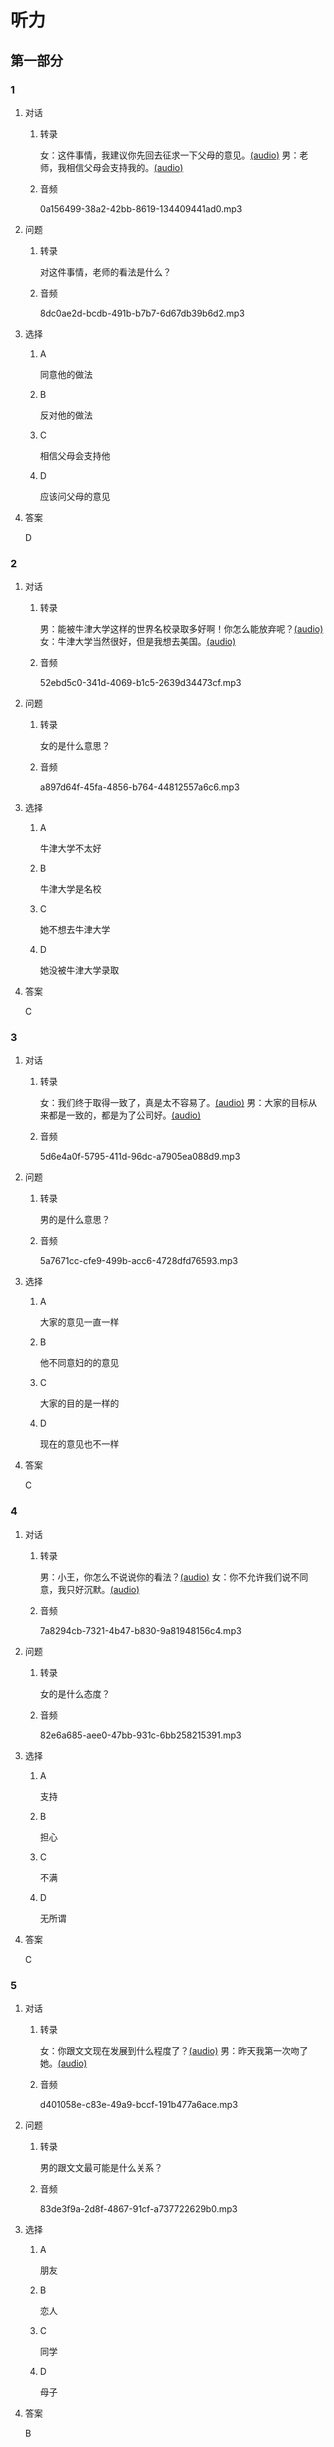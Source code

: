 * 听力
** 第一部分
:PROPERTIES:
:NOTETYPE: 21f26a95-0bf2-4e3f-aab8-a2e025d62c72
:END:
*** 1
:PROPERTIES:
:ID: 4d30a073-3aa3-41e6-9430-de114d69567e
:END:
**** 对话
***** 转录
女：这件事情，我建议你先回去征求一下父母的意见。[[file:47f9e916-fb2b-49d1-9d9d-72dd2ef97136.mp3][(audio)]]
男：老师，我相信父母会支持我的。[[file:97963fbe-6829-4275-8341-b6a15c05c634.mp3][(audio)]]
***** 音频
0a156499-38a2-42bb-8619-134409441ad0.mp3
**** 问题
***** 转录
对这件事情，老师的看法是什么？
***** 音频
8dc0ae2d-bcdb-491b-b7b7-6d67db39b6d2.mp3
**** 选择
***** A
同意他的做法
***** B
反对他的做法
***** C
相信父母会支持他
***** D
应该问父母的意见
**** 答案
D
*** 2
:PROPERTIES:
:ID: e11ca1a9-8b67-4b14-b897-27791ade8f2c
:END:
**** 对话
***** 转录
男：能被牛津大学这样的世界名校录取多好啊！你怎么能放弃呢？[[file:77650e75-424b-4be8-bd64-b0105a129dc0.mp3][(audio)]]
女：牛津大学当然很好，但是我想去美国。[[file:db9a56c6-1da1-4e55-aa0a-c0ee5f779f78.mp3][(audio)]]
***** 音频
52ebd5c0-341d-4069-b1c5-2639d34473cf.mp3
**** 问题
***** 转录
女的是什么意思？
***** 音频
a897d64f-45fa-4856-b764-44812557a6c6.mp3
**** 选择
***** A
牛津大学不太好
***** B
牛津大学是名校
***** C
她不想去牛津大学
***** D
她没被牛津大学录取
**** 答案
C
*** 3
:PROPERTIES:
:ID: f44db7e3-8278-4b40-838a-a35fdf3a5cb7
:END:
**** 对话
***** 转录
女：我们终于取得一致了，真是太不容易了。[[file:9d5c9ee1-8f86-498d-9aea-5ea4b157a1ef.mp3][(audio)]]
男：大家的目标从来都是一致的，都是为了公司好。[[file:3248ee64-793c-426b-846d-cc9dba10931e.mp3][(audio)]]
***** 音频
5d6e4a0f-5795-411d-96dc-a7905ea088d9.mp3
**** 问题
***** 转录
男的是什么意思？
***** 音频
5a7671cc-cfe9-499b-acc6-4728dfd76593.mp3
**** 选择
***** A
大家的意见一直一样
***** B
他不同意妇的的意见
***** C
大家的目的是一样的
***** D
现在的意见也不一样
**** 答案
C
*** 4
:PROPERTIES:
:ID: 9028391d-8cad-4d13-8d4e-22e569b91fef
:END:
**** 对话
***** 转录
男：小王，你怎么不说说你的看法？[[file:ff7d4ac2-d270-4bc9-b079-035c017c4e4c.mp3][(audio)]]
女：你不允许我们说不同意，我只好沉默。[[file:c4af089a-a5f2-45ac-835d-c4b52e4905b8.mp3][(audio)]]
***** 音频
7a8294cb-7321-4b47-b830-9a81948156c4.mp3
**** 问题
***** 转录
女的是什么态度？
***** 音频
82e6a685-aee0-47bb-931c-6bb258215391.mp3
**** 选择
***** A
支持
***** B
担心
***** C
不满
***** D
无所谓
**** 答案
C
*** 5
:PROPERTIES:
:ID: 618c718c-a72f-45c7-be0c-1f8a615c8186
:END:
**** 对话
***** 转录
女：你跟文文现在发展到什么程度了？[[file:0b0f6a5e-7737-41dd-a9e7-978b70f6221d.mp3][(audio)]]
男：昨天我第一次吻了她。[[file:3f4c1088-cd43-4bc9-a8b8-f4fd1f70ee57.mp3][(audio)]]
***** 音频
d401058e-c83e-49a9-bccf-191b477a6ace.mp3
**** 问题
***** 转录
男的跟文文最可能是什么关系？
***** 音频
83de3f9a-2d8f-4867-91cf-a737722629b0.mp3
**** 选择
***** A
朋友
***** B
恋人
***** C
同学
***** D
母子
**** 答案
B
*** 6
:PROPERTIES:
:ID: b07d0cd0-b55f-4af5-9c44-f77e2af25aac
:END:
**** 对话
***** 转录
男：你听说了吗，昨天 34 路车出事了！[[file:535df0da-fee5-428e-a610-2451f3fd425a.mp3][(audio)]]
女：是啊，我回家经常坐那趟车呢！幸亏昨天加班走得晚，打车回去的。[[file:8cdab871-06a4-4faf-a3b1-f2f1e9d6e57c.mp3][(audio)]]
***** 音频
ea062bd8-4c43-4786-a1d4-b923671ed754.mp3
**** 问题
***** 转录
女的昨天为什么没坐 34 路车？
***** 音频
8615f550-c22f-439e-ab76-2a802b2a4a72.mp3
**** 选择
***** A
那趟车出事了
***** B
她昨晚没回家
***** C
那趟车不顺路
***** D
她昨天加班了
**** 答案
D
** 第二部分
*** 7
**** 对话
***** 转录
男：他要是靠得住，我早就交给他了。
女：儿子有什么不好？你总是不信任他！
男：你还说，都是你把他惯坏了！我说往东，他就偏要往西！
***** 音频
af139f51-b0d0-4cdb-a215-351d54f1fc7c.mp3
**** 问题
***** 转录
说话人最可能是什么关系？
***** 音频
f89cf90b-f23f-44e6-9255-15df206ec83a.mp3
**** 选择
***** A
父子
***** B
师生
***** C
夫妻
***** D
同事
**** 答案
C
*** 8
**** 对话
***** 转录
男：妈妈，我去上班的时候，您自己也可以出去走走，别整天关在家里。
女：我一句外语也不会说，怎么出门啊？
男：放心吧，您先去附近的超市看看。我给您准备好地图，写上我们家的地址，如果找不到您就拿给别人看。
女：那我明天试试吧。
***** 音频
d2b6f0b5-a71f-400c-9b39-27d6d376f171.mp3
**** 问题
***** 转录
女的为什么不愿意出门？
***** 音频
3c62b2b0-761a-440c-a9ae-579079c07163.mp3
**** 选择
***** A
没有地图
***** B
语言不通
***** C
不知道地址
***** D
儿子要去上班
**** 答案
B
*** 9
**** 对话
***** 转录
女：这次能够获奖，您有什么想说的吗？
男：能够得到这个奖，全靠大家的肯定与帮助，还有领导的关心，甚至还有善意的批评。
女：那您最想感谢的是谁？
男：最想感谢的是我的家人。如果没有他们的鼓励与支持，我是不可能坚持下来的。
***** 音频
c2935b47-ad75-43a4-accd-da934c19db82.mp3
**** 问题
***** 转录
男的最想感谢什么？
***** 音频
9cbfabdb-ee97-485a-831b-7521ae9a4415.mp3
**** 选择
***** A
领导的关心
***** B
大家的帮助
***** C
家人的支持
***** D
家人的批评
**** 答案
C
*** 10
**** 对话
***** 转录
男：上课了，小明怎么站在教室外面？
女：一定是他又淘气，被李老师罚站了。
男：就算孩子违反了纪律，也不能体罚！
女：嗯，下课后我跟李老师谈谈。
***** 音频
2a7c35cc-6fb5-4737-aa68-4f68904fac7f.mp3
**** 问题
***** 转录
男的是什么意思？
***** 音频
98d376ee-95a2-4931-8120-151b4570ccd0.mp3
**** 选择
***** A
小明应该被罚
***** B
小明太淘气了
***** C
老师不该体罚小明
***** D
小明没有违反纪律
**** 答案
C
*** 11-12
**** 对话
***** 转录
孩子的教育是全社会特别关心的一个问题。很多家长在教育孩子的问题上，都学了很多理论，有自己的主张，听起来都很有道理。但是在实际生活中，父母们往往又不按照这些理论去做。他们说：道理很简单，我工作太忙了，实在没有那么多时间按照那些理论去教育孩子，我希望学校、老师能去完成这些事情。
***** 音频
11840834-bfdb-4e48-bc2b-179dd2570b44.mp3
**** 题目
***** 11
****** 问题
******* 转录
全社会都特别关心什么问题？
******* 音频
7bb70e88-0a35-4bd4-af3a-4ecd2aaad4c3.mp3
****** 选择
******* A
孩二的教育问题
******* B
家长的工作问题
******* C
学校的问题
******* D
心师的问题
****** 答案
A
***** 12
****** 问题
******* 转录
家长们为什么不按照教育理论去做？
******* 音频
6b78ef34-c410-4d86-bf86-4666f7447458.mp3
****** 选择
******* A
他们不同意这些理论
******* B
他们不关心这些理论
******* C
他们没学过这些理论
******* D
他们没有时间这么做
****** 答案
D
*** 13-14
**** 段话
***** 转录
我自己是个数学老师，但我女儿小时候特别不喜欢数学，成绩很差。有一天，我给女儿出了 10 道题，女儿竟然做错了 9 道。我并没有生气，相反，对她大加称赞：“这么难的题目，你竟然也能做对！我小时候可是一道都做不出啊！”第二天晚上，我又准备了 10 道难度降低了的题目，再让女儿做，结果这次做对了 5道。我鼓励女儿说：“天哪，你真是太了不起了！一天之内，你可以进步这么大！”第三天，女儿自己主动要求：“爸爸，今晚我们还做数学题吧！”半年之后，女儿成了班里的数学课代表。
***** 音频
c99a40ef-fea0-457f-abe0-3d9a1be88f39.mp3
**** 题目
***** 13
****** 问题
******* 转录
女儿第二天做题时为什么对得比较多？
******* 音频
edd5cbbf-f35a-4697-a2c1-10d67a24fa92.mp3
****** 选择
******* A
题目减少了
******* B
题目增多了
******* C
题目容易了
******* D
女儿进步了
****** 答案
C
***** 14
****** 问题
******* 转录
这段话主要谈什么？
******* 音频
e5e57d52-74a1-418b-a396-8b2c9a84618b.mp3
****** 选择
******* A
怎么提高成绩
******* B
孩子需要鼓励
******* C
老师要懂教育
******* D
学习需要兴趣
****** 答案
B
* 阅读
** 第一部分
*** 段话
有人哭，是因为伤心；有人哭，是因为激动。而我[[gap][15]]，是因为同学们带给我的感动。
那天我要代表我们[[gap][16]]去参加全校的书法比赛，没想到，就在比赛的那天早上，我突然发起了高烧。宿舍的同屋都劝我不要勉强，不过我还是坚持走进了赛场。但是，身佛的不适的确影响了我的状态，最后写出来的字，完全不像练了十儿年书法的人写的。我知道，这次我输了。可是同学们都没有笑我批评我，反而安慰我说：“没关系，以后还有机会，我们都相信你的[[gap][17]]。”听了大家的话，我[[gap][18]]哭了。
*** 题目
**** 15
***** 选择
****** A
每次哭
****** B
最难忘的那一次哭
****** C
从来不哭
****** D
最伤心的那一次哭
***** 答案
B
**** 16
***** 选择
****** A
系
****** B
某
****** C
念
****** D
暗
***** 答案
A
**** 17
***** 选择
****** A
能干
****** B
本领
****** C
能力
****** D
功能
***** 答案
C
**** 18
***** 选择
****** A
说不定
****** B
受不了
****** C
来不及
****** D
忍不住
***** 答案
D
** 第二部分
*** 19
:PROPERTIES:
:ID: fda42af9-bfe0-44b9-9000-ec05065c5f20
:END:
**** 段话
到了大学阶段，亲爱的女儿竟然违反了“乖乖女”的各种规矩，越来越有自己的主见，越来越能干、独立了。尽管她的成绩仍然是第一名，但她不再甘于当“好学生”：她逃课去听讲座，参加欧盟商会的鸡尾酒会，做志愿者，拍电影，学摄影，泡酒吧，竞选并担任了学生会主席，组织各种社会活动。
**** 选择
***** A
女儿一直是一个乖乖女
***** B
女儿积极参加社会活动
***** C
女儿的成绩越来越差了
***** D
女儿从小就很喜欢逃课
**** 答案
B
*** 20
:PROPERTIES:
:ID: 4189bc47-3fc4-4da3-9760-3c26dac531ac
:END:
**** 段话
谈到单亲家庭的教育问题，专家说，有些离了婚的妈妈一个人带孩子很辛苦，于是她们就把对孩子爸爸的不满灌输给孩子，让孩子觉得爸爸很坏，这样会严重地影响孩子的心理健康。因此，母亲自身的文化修养很重要。
**** 选择
***** A
单亲妈妈不应该让孩子觉得爸爸很坏
***** B
单亲家庭都是离婚后妈妈独自带孩子
***** C
单亲家庭的孩子有心理健康问题
***** D
母亲的文化修养对孩子没有影响
**** 答案
A
*** 21
:PROPERTIES:
:ID: 71f70025-49df-4db2-aa37-6c110d5d4ba6
:END:
**** 段话
今晚我们的《父与子》栏目，让四对父子面对面说出了自己的心里话。希望所有的父子都能够像他们一样，多交流，多沟通，加强双方的理解。父母可以不同意孩子的观点，但要给他们说出来的机会，让双方取得共识，而不应强迫孩子顺从自己的意愿。
**** 选择
***** A
所有的父子之间都有足够的沟通机会
***** B
今晚有四个人参加了《父与子》节目
***** C
父母应该努力让孩子理解自己的要求
***** D
父母在自己孩子面前可以说了算
**** 答案
C
*** 22
:PROPERTIES:
:ID: cd9001c5-f2ef-4c47-aa52-1c336dd896f0
:END:
**** 段话
未来社会将是一个更加重视知识的“学习化社会”，人人都需要受教育，因此，教育将成为最大的行业之一。其中，师范教育又尤为重要，因为师范教育的质量关系到教师的质量，教师的质量又影响着学生的质量。从这个意义上说，办好师范教育，对提高一个国家整体的国民素质，进而促进国家经济的发展、推动政治文化的建设，都起着举足轻重的作用。
**** 选择
***** A
未来社会，人人都是学生
***** B
师范教育是教育行业中人数最多的
***** C
教师水平高，学生的质量就一定会好
***** D
师范教育的水平会影响国家的经济文化建设
**** 答案
D
** 第三部分
*** 23-25
**** 段话
大三下学期，就读于西安交通大学的徐达士得到了去芬兰交换学习一年的机会。
芬兰有无边无际的森林、星罗棋布的湖泊。徐达士说：“在芬兰，感受到更多的是平静以及人与自然的相互依赖，我很喜欢那种与自然亲近的生活状态。”
由于是交换生，选课相对自由。基于自己的兴趣爱好，他学习了文化人类学、跨文化交流、芬兰语等课程。开朗的性格使他很快融入了当地人的生活，暑假他还和朋友们一起去了俄罗斯、德国、荷兰等地。
“那一年的交换生经历让我结识到了很多来自世界各地的学生、学者，算是第一次体验到了跨文化交流，交到了几个好朋友。他们来自荷兰、希腊、匈牙利，当然还有芬兰。”
当谈到选择到美国读研究生时，徐达士说：“美国机会更多，研究生教育在世界范围内更知名，而且美国文化更加多样化。在芬兰的学生食堂，可能95％都是芬兰人，而在美国的食堂，你可以看到更多不同国家、不同文化背景的人。”
然而，“交换生和研究生是两个完全不同的角色，交换时过得很潇洒，压力小，到处旅行。去美国读研要忙很多，过得更紧凑。”去年暑假，徐达士在国际救援委员会做了三个月的志愿实习。在平时，他也会去做些其他工作，如给老师做助研、教汉语、组织汉语角、帮图书馆录数据等。
现在就读于美国约翰·霍普金斯大学公共政策专业的他，对未来充满了希望，期望自已能够领略不同的风景，体验不一样的人生。
**** 题目
***** 23
****** 问题
徐达士现在是：
****** 选择
******* A
大三学生
******* B
交换生
******* C
研究生
******* D
志愿者
****** 答案
C
***** 24
****** 问题
关于徐达士在芬兰的生活，下列哪项正确？
****** 选择
******* A
芬兰有很多湖可以游泳
******* B
在芬兰学习压力比较小
******* C
他不能去别的国家旅行
******* D
他业余教芬兰人学汉语
****** 答案
B
***** 25
****** 问题
徐达士选择去美国读研究生最主要的原因是：
****** 选择
******* A
他在芬兰没有多少朋友
******* B
约翰·霍普金斯大学很有名
******* C
他喜欢与自然亲近的生活状态
******* D
他想经历不一样的生活
****** 答案
D
*** 26-28
**** 段话
有三个孩子在树林里玩儿，都不小心被树枝划破了裤子。面对裤腿上的破洞和孩子不安的脸，三位母亲用不同的态度处理了这件事情。
第一位母亲大声教训了孩子之后，用一根线绳像系麻袋一样把那个破洞扎紧，整条裤腿因此显得皱皱巴巴。破洞是没有了，取而代之的那个结却像孩子撅起的小嘴。孩子也因此受到严厉的警告：“今后再也不准到树林里去玩儿！”
第二位母亲不打也不骂，默默地把那个破洞一针一线缝补好，裤子上留下了针线的痕迹。
第三位母亲面对孩子裤腿上的破洞，安慰孩子：“不要紧，哪个小孩子不贪玩儿，你奶奶说你爸爸小时候比你还调皮呢。”她把孩子的裤子脱下来，用彩线在破洞上绣了朵漂亮的小花，好像原本那里就有一朵花。孩子笑得好开心。
同样的问题，因为用了三种不同的解决办法，就导致了不同的结果：第一位母亲让孩子感到恐惧和失望，那皱巴巴的裤腿就如同母亲脸上写满的愤怒，孩子不得不活在母亲强制的意愿中；第二位母亲平平常常，孩子得到的是一个顺其自然的生活环境；第三位母亲是最优秀的教育家，她用裤子上的花朵启发了孩子美好的想象，她脸上灿若朝阳的微笑给了孩子更多的宽容，让孩子在成长的路上充满自信并富有创造力。
**** 题目
***** 26
****** 问题
作者最欣赏哪位母亲？
****** 选择
******* A
第一位
******* B
第二位
******* C
第三位
******* D
都不欣赏
****** 答案
C
***** 27
****** 问题
关于第一位母亲，下列哪项正确？
****** 选择
******* A
乐于称赞孩子
******* B
要求孩子遵守纪律
******* C
批评警告了孩子
******* D
补好了划破的裤子
****** 答案
C
***** 28
****** 问题
第三位母亲培养了孩子的：
****** 选择
******* A
纪律性
******* B
自信心
******* C
行动力
******* D
环保观念
****** 答案
B
* 书写
** 第一部分
*** 29
**** 词语
***** 1
她
***** 2
遵守纪律的
***** 3
是
***** 4
乖孩子
***** 5
个
**** 答案
***** 1
她是个遵守纪律的乖孩子。
*** 30
**** 词语
***** 1
被
***** 2
是
***** 3
我的目标
***** 4
录取
***** 5
名牌大学
**** 答案
***** 1
我的目标是被名牌大学录取。
***** 2
被名牌大学录取是我的目标。
*** 31
**** 词语
***** 1
很善于
***** 2
他
***** 3
和
***** 4
沟通
***** 5
陌生人
**** 答案
***** 1
他很善于和陌生人沟通。
